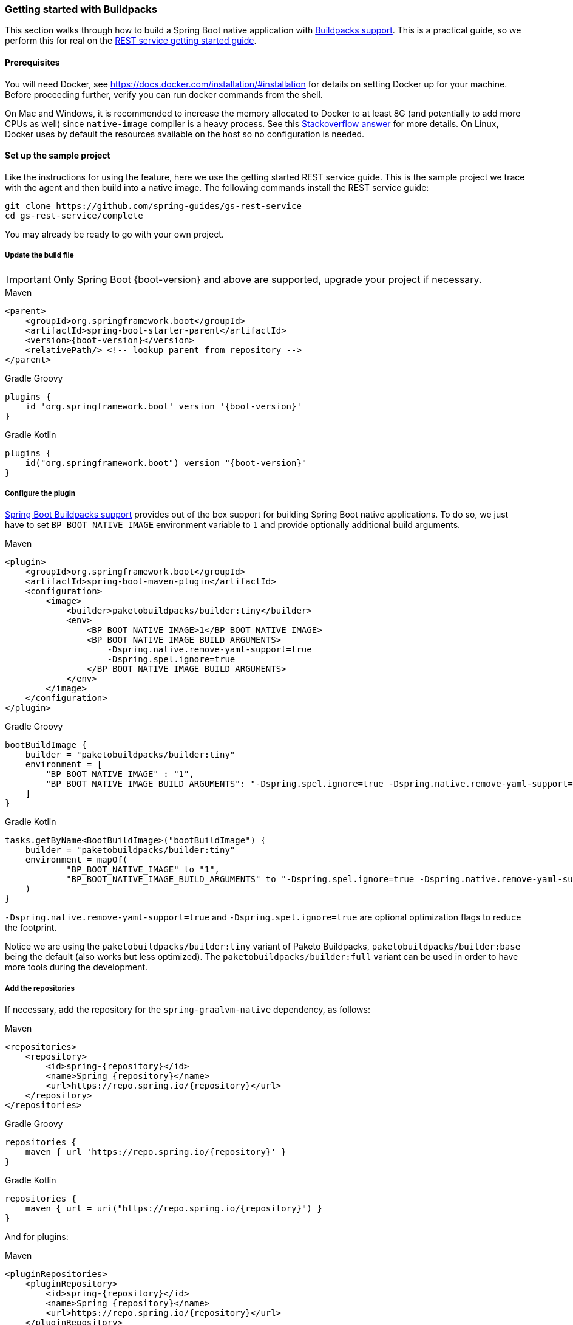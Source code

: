 [[getting-started-buildpacks]]
=== Getting started with Buildpacks

This section walks through how to build a Spring Boot native application with https://docs.spring.io/spring-boot/docs/current/reference/html/spring-boot-features.html#boot-features-container-images-buildpacks[Buildpacks support].
This is a practical guide, so we perform this for real on the https://spring.io/guides/gs/rest-service/[REST service getting started guide].

==== Prerequisites

You will need Docker, see https://docs.docker.com/installation/#installation for details on setting Docker up for your machine.
Before proceeding further, verify you can run docker commands from the shell.

On Mac and Windows, it is recommended to increase the memory allocated to Docker to at least 8G (and potentially to add
more CPUs as well) since `native-image` compiler is a heavy process.
See this https://stackoverflow.com/questions/44533319/how-to-assign-more-memory-to-docker-container/44533437#44533437[Stackoverflow answer] for more details.
On Linux, Docker uses by default the resources available on the host so no configuration is needed.

==== Set up the sample project

Like the instructions for using the feature, here we use the getting started REST service guide.
This is the sample project we trace with the agent and then build into a native image.
The following commands install the REST service guide:

====
[source,bash]
----
git clone https://github.com/spring-guides/gs-rest-service
cd gs-rest-service/complete
----
====

You may already be ready to go with your own project.

===== Update the build file

IMPORTANT: Only Spring Boot {boot-version} and above are supported, upgrade your project if necessary.

====
[source,xml,subs="attributes,verbatim",role="primary"]
.Maven
----
<parent>
    <groupId>org.springframework.boot</groupId>
    <artifactId>spring-boot-starter-parent</artifactId>
    <version>{boot-version}</version>
    <relativePath/> <!-- lookup parent from repository -->
</parent>
----
[source,subs="attributes,verbatim",role="secondary"]
.Gradle Groovy
----
plugins {
    id 'org.springframework.boot' version '{boot-version}'
}
----
[source,Kotlin,subs="attributes,verbatim",role="secondary"]
.Gradle Kotlin
----
plugins {
    id("org.springframework.boot") version "{boot-version}"
}
----
====

===== Configure the plugin

https://docs.spring.io/spring-boot/docs/current/reference/html/spring-boot-features.html#boot-features-container-images-buildpacks[Spring Boot Buildpacks support] provides out of the box support for building Spring Boot native applications.
To do so, we just have to set `BP_BOOT_NATIVE_IMAGE` environment variable to `1` and provide optionally additional build arguments.
====
[source,xml,subs="attributes,verbatim",role="primary"]
.Maven
----
<plugin>
    <groupId>org.springframework.boot</groupId>
    <artifactId>spring-boot-maven-plugin</artifactId>
    <configuration>
        <image>
            <builder>paketobuildpacks/builder:tiny</builder>
            <env>
                <BP_BOOT_NATIVE_IMAGE>1</BP_BOOT_NATIVE_IMAGE>
                <BP_BOOT_NATIVE_IMAGE_BUILD_ARGUMENTS>
                    -Dspring.native.remove-yaml-support=true
                    -Dspring.spel.ignore=true
                </BP_BOOT_NATIVE_IMAGE_BUILD_ARGUMENTS>
            </env>
        </image>
    </configuration>
</plugin>
----
[source,subs="attributes,verbatim",role="secondary"]
.Gradle Groovy
----
bootBuildImage {
    builder = "paketobuildpacks/builder:tiny"
    environment = [
        "BP_BOOT_NATIVE_IMAGE" : "1",
        "BP_BOOT_NATIVE_IMAGE_BUILD_ARGUMENTS": "-Dspring.spel.ignore=true -Dspring.native.remove-yaml-support=true"
    ]
}
----
[source,Kotlin,subs="attributes,verbatim",role="secondary"]
.Gradle Kotlin
----
tasks.getByName<BootBuildImage>("bootBuildImage") {
    builder = "paketobuildpacks/builder:tiny"
    environment = mapOf(
            "BP_BOOT_NATIVE_IMAGE" to "1",
            "BP_BOOT_NATIVE_IMAGE_BUILD_ARGUMENTS" to "-Dspring.spel.ignore=true -Dspring.native.remove-yaml-support=true"
    )
}
----
====

`-Dspring.native.remove-yaml-support=true` and `-Dspring.spel.ignore=true` are optional optimization flags to reduce the footprint.

Notice we are using the `paketobuildpacks/builder:tiny` variant of Paketo Buildpacks,
`paketobuildpacks/builder:base` being the default (also works but less optimized).
The `paketobuildpacks/builder:full` variant can be used in order to have more tools during the development.

===== Add the repositories

If necessary, add the repository for the `spring-graalvm-native` dependency, as follows:

====
[source,xml,subs="attributes,verbatim",role="primary"]
.Maven
----
<repositories>
    <repository>
        <id>spring-{repository}</id>
        <name>Spring {repository}</name>
        <url>https://repo.spring.io/{repository}</url>
    </repository>
</repositories>
----
[source,subs="attributes,verbatim",role="secondary"]
.Gradle Groovy
----
repositories {
    maven { url 'https://repo.spring.io/{repository}' }
}
----
[source,Kotlin,subs="attributes,verbatim",role="secondary"]
.Gradle Kotlin
----
repositories {
    maven { url = uri("https://repo.spring.io/{repository}") }
}
----
====

And for plugins:
====
[source,xml,subs="attributes,verbatim",role="primary"]
.Maven
----
<pluginRepositories>
    <pluginRepository>
        <id>spring-{repository}</id>
        <name>Spring {repository}</name>
        <url>https://repo.spring.io/{repository}</url>
    </pluginRepository>
</pluginRepositories>
----
[source,subs="attributes,verbatim",role="secondary"]
.Gradle Groovy
----
pluginManagement {
    repositories {
        maven { url 'https://repo.spring.io/{repository}' }
    }
}
----
[source,Kotlin,subs="attributes,verbatim",role="secondary"]
.Gradle Kotlin
----
pluginManagement {
    repositories {
        maven { url = uri("https://repo.spring.io/{repository}") }
    }
}
----
====

===== spring-graalvm-native dependency

If not specified, the builder will automatically use the latest `spring-graalvm-native` release available, but here to be
sure of the version used we specify it explicitly:
====
[source,xml,subs="attributes,verbatim",role="primary"]
.Maven
----
<dependencies>
    <dependency>
        <groupId>org.springframework.experimental</groupId>
        <artifactId>spring-graalvm-native</artifactId>
        <version>{version}</version>
    </dependency>
</dependencies>
----
[source,subs="attributes,verbatim",role="secondary"]
.Gradle Groovy
----
dependencies {
    implementation 'org.springframework.experimental:spring-graalvm-native:{version}'
}
----
[source,Kotlin,subs="attributes,verbatim",role="secondary"]
.Gradle Kotlin
----
dependencies {
    implementation("org.springframework.experimental:spring-graalvm-native:{version}")
}
----
====

==== Build the native application

Building the native application is as simple as running:
====
[source,bash,role="primary"]
.Maven
----
mvn spring-boot:build-image
----
[source,bash,role="secondary"]
.Gradle Groovy
----
gradle bootBuildImage
----
[source,bash,role="secondary"]
.Gradle Kotlin
----
gradle bootBuildImage
----
====
This will create a Linux container to build the native application using GraalVM native image compiler and deploy locally
the related container image.

==== Run the application

To run your application, you need to run the previously created container image:

====
[source,bash]
----
docker run -p 8080:8080 docker.io/library/rest-service:0.0.1-SNAPSHOT
----
====

As an alternative, you can also write a `docker-compose.yml` at the root of the project with the following content:
====
[source,yaml]
----
version: '3.1'
services:
  rest-service:
    image: rest-service:0.0.1-SNAPSHOT
----
====

And then run
====
[source,bash]
----
docker-compose up
----
====



The startup time is <100ms, compared ~1500ms when starting the fat jar.

Now that the service is up, visit http://localhost:8080/greeting, where you should see:

====
[source,json]
----
{"id":1,"content":"Hello, World!"}
----
====
